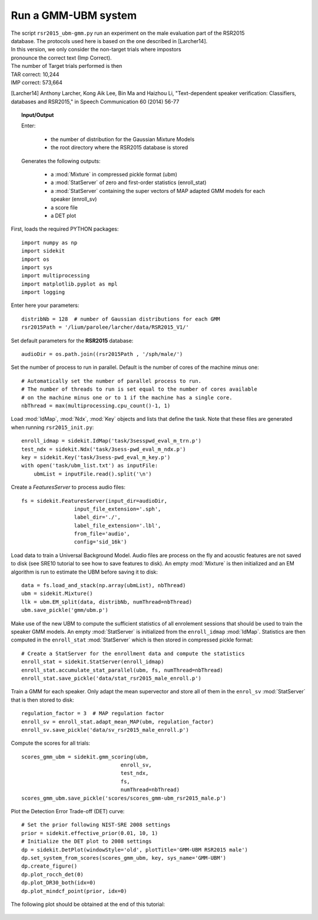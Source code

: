 Run a GMM-UBM system
====================

| The script ``rsr2015_ubm-gmm.py`` run an experiment on the male evaluation part of the RSR2015
| database. The protocols used here is based on the one described in [Larcher14].
| In this version, we only consider the non-target trials where impostors
| pronounce the correct text (Imp Correct).

| The number of Target trials performed is then
| TAR correct: 10,244
| IMP correct: 573,664

[Larcher14] Anthony Larcher, Kong Aik Lee, Bin Ma and Haizhou Li,
"Text-dependent speaker verification: Classifiers, databases and RSR2015,"
in Speech Communication 60 (2014) 56-77


.. topic:: Input/Output
   
   Enter:

     - the number of distribution for the Gaussian Mixture Models
     - the root directory where the RSR2015 database is stored

   Generates the following outputs:
      
      - a :mod:`Mixture` in compressed pickle format (ubm)
      - a :mod:`StatServer` of zero and first-order statistics (enroll_stat)
      - a :mod:`StatServer` containing the super vectors of MAP adapted GMM models for each speaker (enroll_sv)
      - a score file
      - a DET plot


First, loads the required PYTHON packages::

   import numpy as np
   import sidekit
   import os
   import sys
   import multiprocessing
   import matplotlib.pyplot as mpl
   import logging

Enter here your parameters::

   distribNb = 128  # number of Gaussian distributions for each GMM
   rsr2015Path = '/lium/parolee/larcher/data/RSR2015_V1/'
   

Set default parameters for the **RSR2015** database::

   audioDir = os.path.join((rsr2015Path , '/sph/male/')

Set the number of process to run in parallel. Default is the number of 
cores of the machine minus one::

   # Automatically set the number of parallel process to run.
   # The number of threads to run is set equal to the number of cores available
   # on the machine minus one or to 1 if the machine has a single core.
   nbThread = max(multiprocessing.cpu_count()-1, 1)
   
Load :mod:`IdMap`, :mod:`Ndx`, :mod:`Key` objects and lists that define the task.
Note that these files are generated when running ``rsr2015_init.py``::

   enroll_idmap = sidekit.IdMap('task/3sesspwd_eval_m_trn.p')
   test_ndx = sidekit.Ndx('task/3sess-pwd_eval_m_ndx.p')
   key = sidekit.Key('task/3sess-pwd_eval_m_key.p')
   with open('task/ubm_list.txt') as inputFile:
       ubmList = inputFile.read().split('\n')
   

Create a `FeaturesServer` to process audio files::
   
   fs = sidekit.FeaturesServer(input_dir=audioDir,
                    input_file_extension='.sph',
                    label_dir='./',
                    label_file_extension='.lbl',
                    from_file='audio',
                    config='sid_16k')


Load data to train a Universal Background Model.
Audio files are process on the fly and acoustic features 
are not saved to disk (see _`SRE10` tutorial to see how to save features 
to disk). An empty :mod:`Mixture` is then initialized and
an EM algorithm is run to estimate the UBM before saving it to disk::

   data = fs.load_and_stack(np.array(ubmList), nbThread)
   ubm = sidekit.Mixture()
   llk = ubm.EM_split(data, distribNb, numThread=nbThread)
   ubm.save_pickle('gmm/ubm.p')
   

Make use of the new UBM to compute the sufficient statistics of all enrolement sessions that should be used to train the
speaker GMM models. An empty :mod:`StatServer` is initialized from the ``enroll_idmap`` :mod:`IdMap`. Statistics are then computed
in the ``enroll_stat``  :mod:`StatServer` which is then stored in compressed pickle format::

   # Create a StatServer for the enrollment data and compute the statistics
   enroll_stat = sidekit.StatServer(enroll_idmap)
   enroll_stat.accumulate_stat_parallel(ubm, fs, numThread=nbThread)
   enroll_stat.save_pickle('data/stat_rsr2015_male_enroll.p')
   
Train a GMM for each speaker. Only adapt the mean supervector and store all of them in the ``enrol_sv`` :mod:`StatServer`
that is then stored to disk::

   regulation_factor = 3  # MAP regulation factor
   enroll_sv = enroll_stat.adapt_mean_MAP(ubm, regulation_factor)
   enroll_sv.save_pickle('data/sv_rsr2015_male_enroll.p')


Compute the scores for all trials:: 

   scores_gmm_ubm = sidekit.gmm_scoring(ubm,
                                   enroll_sv,
                                   test_ndx,
                                   fs,
                                   numThread=nbThread)
   scores_gmm_ubm.save_pickle('scores/scores_gmm-ubm_rsr2015_male.p')

   
Plot the Detection Error Trade-off (DET) curve::

   # Set the prior following NIST-SRE 2008 settings
   prior = sidekit.effective_prior(0.01, 10, 1)
   # Initialize the DET plot to 2008 settings
   dp = sidekit.DetPlot(windowStyle='old', plotTitle='GMM-UBM RSR2015 male')
   dp.set_system_from_scores(scores_gmm_ubm, key, sys_name='GMM-UBM')
   dp.create_figure()
   dp.plot_rocch_det(0)
   dp.plot_DR30_both(idx=0)
   dp.plot_mindcf_point(prior, idx=0)

The following plot should be obtained at the end of this tutorial:

.. figure:: rsr2015_GMM-UBM128_map3_snr40_cmvn_rasta_logE.png
